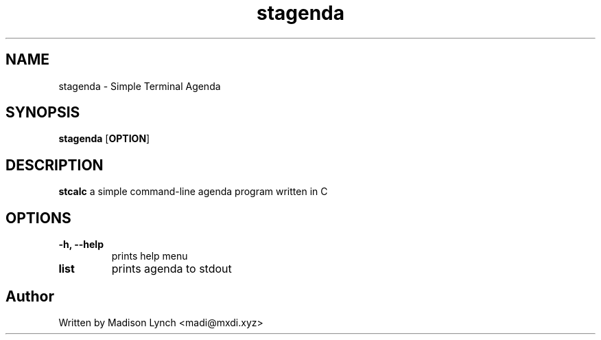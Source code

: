 .TH stagenda 1 2023-05-05
.SH NAME
stagenda \- Simple Terminal Agenda
.SH SYNOPSIS
.B stagenda
.RB [ OPTION ]
.SH DESCRIPTION
.B stcalc
a simple command-line agenda program written in C
.SH OPTIONS
.TP
.B \-h, \-\-help
prints help menu
.TP
.B list
prints agenda to stdout
.SH Author
Written by Madison Lynch <madi@mxdi.xyz>
